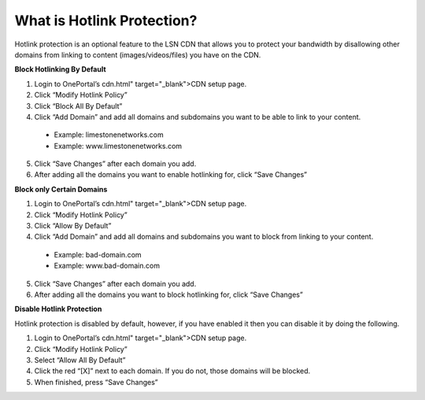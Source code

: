What is Hotlink Protection?
===========================

Hotlink protection is an optional feature to the LSN CDN that allows you to
protect your bandwidth by disallowing other domains from linking to content
(images/videos/files) you have on the CDN.

**Block Hotlinking By Default**

1. Login to OnePortal’s cdn.html" target="_blank">CDN setup page.
2. Click “Modify Hotlink Policy”
3. Click “Block All By Default”
4. Click “Add Domain” and add all domains and subdomains you want to be able
   to link to your content.

  - Example: limestonenetworks.com
  - Example: www.limestonenetworks.com

5. Click “Save Changes” after each domain you add.
6. After adding all the domains you want to enable hotlinking for, click
   “Save Changes”

**Block only Certain Domains**

1. Login to OnePortal’s cdn.html" target="_blank">CDN setup page.
2. Click “Modify Hotlink Policy”
3. Click “Allow By Default”
4. Click “Add Domain” and add all domains and subdomains you want to block from
   linking to your content.

  - Example: bad-domain.com
  - Example: www.bad-domain.com

5. Click “Save Changes” after each domain you add.
6. After adding all the domains you want to block hotlinking for, click “Save
   Changes”

**Disable Hotlink Protection**

Hotlink protection is disabled by default, however, if you have enabled it then
you can disable it by doing the following.

1. Login to OnePortal’s cdn.html" target="_blank">CDN setup page.
2. Click “Modify Hotlink Policy”
3. Select “Allow All By Default”
4. Click the red “[X]” next to each domain. If you do not, those domains will
   be blocked.
5. When finished, press “Save Changes”
